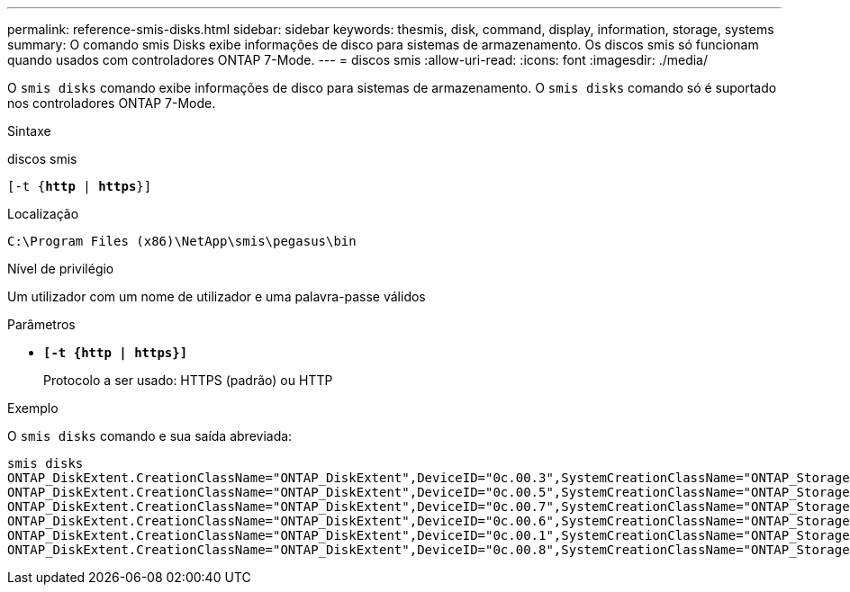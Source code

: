 ---
permalink: reference-smis-disks.html 
sidebar: sidebar 
keywords: thesmis, disk, command, display, information, storage, systems 
summary: O comando smis Disks exibe informações de disco para sistemas de armazenamento. Os discos smis só funcionam quando usados com controladores ONTAP 7-Mode. 
---
= discos smis
:allow-uri-read: 
:icons: font
:imagesdir: ./media/


[role="lead"]
O `smis disks` comando exibe informações de disco para sistemas de armazenamento. O `smis disks` comando só é suportado nos controladores ONTAP 7-Mode.

.Sintaxe
discos smis

`[-t {*http* | *https*}]`

.Localização
`C:\Program Files (x86)\NetApp\smis\pegasus\bin`

.Nível de privilégio
Um utilizador com um nome de utilizador e uma palavra-passe válidos

.Parâmetros
* `*[-t {http | https}]*`
+
Protocolo a ser usado: HTTPS (padrão) ou HTTP



.Exemplo
O `smis disks` comando e sua saída abreviada:

[listing]
----
smis disks
ONTAP_DiskExtent.CreationClassName="ONTAP_DiskExtent",DeviceID="0c.00.3",SystemCreationClassName="ONTAP_StorageSystem",SystemName="ONTAP:0135027815"
ONTAP_DiskExtent.CreationClassName="ONTAP_DiskExtent",DeviceID="0c.00.5",SystemCreationClassName="ONTAP_StorageSystem",SystemName="ONTAP:0135027815"
ONTAP_DiskExtent.CreationClassName="ONTAP_DiskExtent",DeviceID="0c.00.7",SystemCreationClassName="ONTAP_StorageSystem",SystemName="ONTAP:0135027815"
ONTAP_DiskExtent.CreationClassName="ONTAP_DiskExtent",DeviceID="0c.00.6",SystemCreationClassName="ONTAP_StorageSystem",SystemName="ONTAP:0135027815"
ONTAP_DiskExtent.CreationClassName="ONTAP_DiskExtent",DeviceID="0c.00.1",SystemCreationClassName="ONTAP_StorageSystem",SystemName="ONTAP:0135027815"
ONTAP_DiskExtent.CreationClassName="ONTAP_DiskExtent",DeviceID="0c.00.8",SystemCreationClassName="ONTAP_StorageSystem",SystemName="ONTAP:0135027815"
----
